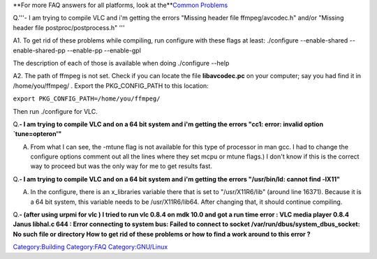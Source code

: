 **For more FAQ answers for all platforms, look at the\ **\ `Common Problems <Common_Problems>`__

Q.'''- I am trying to compile VLC and i'm getting the errors "Missing header file ffmpeg/avcodec.h" and/or "Missing header file postproc/postprocess.h" '''

A1. To get rid of these problems while compiling, run configure with these flags at least: ./configure --enable-shared --enable-shared-pp --enable-pp --enable-gpl

The description of each of those is available when doing ./configure --help

A2. The path of ffmpeg is not set. Check if you can locate the file **libavcodec.pc** on your computer; say you had find it in /home/you/ffmpeg/ . Export the PKG_CONFIG_PATH to this location:

``export PKG_CONFIG_PATH=/home/you/ffmpeg/``

Then run ./configure for VLC.

Q.\ **- I am trying to compile VLC and on a 64 bit system and i'm getting the errors "cc1: error: invalid option \`tune=opteron'"**

A. From what I can see, the -mtune flag is not available for this type of processor in man gcc. I had to change the configure options comment out all the lines where they set mcpu or mtune flags.) I don't know if this is the correct way to proceed but was the only way for me to get results fast.

Q.\ **- I am trying to compile VLC and on a 64 bit system and i'm getting the errors "/usr/bin/ld: cannot find -lX11"**

A. In the configure, there is an x_libraries variable there that is set to "/usr/X11R6/lib" (around line 16371). Because it is a 64 bit system, this variable needs to be /usr/X11R6/lib64. After changing that, it should continue compiling.

Q.\ **- (after using urpmi for vlc ) I tried to run vlc 0.8.4 on mdk 10.0 and got a run time error : VLC media player 0.8.4 Janus libhal.c 644 : Error connecting to system bus: Failed to connect to socket /var/run/dbus/system_dbus_socket: No such file or directory How to get rid of these problems or how to find a work around to this error ?**

`Category:Building <Category:Building>`__ `Category:FAQ <Category:FAQ>`__ `Category:GNU/Linux <Category:GNU/Linux>`__
